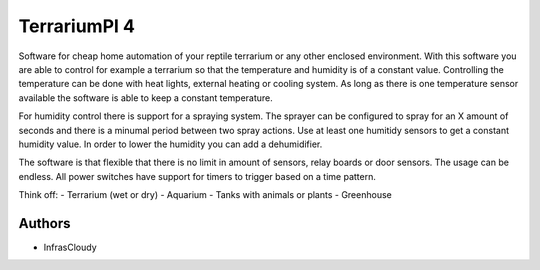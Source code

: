 =========================
TerrariumPI 4
=========================

.. image:: https://travis-ci.org/TerrariumPI/TerrariumPI.svg?branch=master
    :target: https://travis-ci.org/TerrariumPI/TerrariumPI

.. image:: https://readthedocs.org/projects/terrariumpi/badge/?version=latest
    :target: https://terrariumpi.readthedocs.io/en/latest/?badge=latest
    :alt: Documentation Status

Software for cheap home automation of your reptile terrarium or any other enclosed environment. With this software you are able to control for example a terrarium so that the temperature and humidity is of a constant value. Controlling the temperature can be done with heat lights, external heating or cooling system. As long as there is one temperature sensor available the software is able to keep a constant temperature.

For humidity control there is support for a spraying system. The sprayer can be configured to spray for an X amount of seconds and there is a minumal period between two spray actions. Use at least one humitidy sensors to get a constant humidity value. In order to lower the humidity you can add a dehumidifier.

The software is that flexible that there is no limit in amount of sensors, relay boards or door sensors. The usage can be endless. All power switches have support for timers to trigger based on a time pattern.

Think off:
- Terrarium (wet or dry)
- Aquarium
- Tanks with animals or plants
- Greenhouse

Authors
=======

* InfrasCloudy
